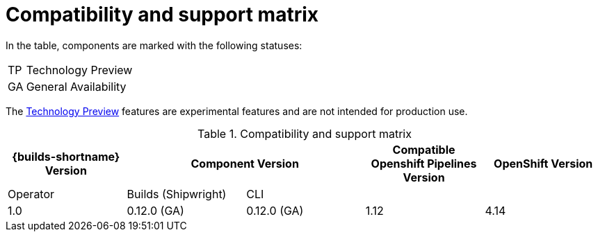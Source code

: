 // This module is included in the following assemblies:
// * builds/ob-release-notes.adoc

[id="compatibility-support-matrix_{context}"]
= Compatibility and support matrix

// Some features in this release are currently in link:https://access.redhat.com/support/offerings/techpreview[Technology Preview]. These experimental features are not intended for production use.

In the table, components are marked with the following statuses:

[horizontal]
TP:: Technology Preview
GA:: General Availability

The link:https://access.redhat.com/support/offerings/techpreview[Technology Preview] features are experimental features and are not intended for production use.

.Compatibility and support matrix
[options="header"]
|===

| {builds-shortname} Version 2+| Component Version | Compatible
Openshift Pipelines Version | OpenShift Version

| Operator | Builds (Shipwright) | CLI | |
|1.0 | 0.12.0 (GA) | 0.12.0 (GA) | 1.12  | 4.14

|===
